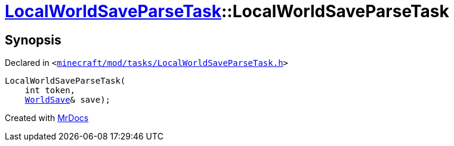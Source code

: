 [#LocalWorldSaveParseTask-2constructor]
= xref:LocalWorldSaveParseTask.adoc[LocalWorldSaveParseTask]::LocalWorldSaveParseTask
:relfileprefix: ../
:mrdocs:


== Synopsis

Declared in `&lt;https://github.com/PrismLauncher/PrismLauncher/blob/develop/minecraft/mod/tasks/LocalWorldSaveParseTask.h#L47[minecraft&sol;mod&sol;tasks&sol;LocalWorldSaveParseTask&period;h]&gt;`

[source,cpp,subs="verbatim,replacements,macros,-callouts"]
----
LocalWorldSaveParseTask(
    int token,
    xref:WorldSave.adoc[WorldSave]& save);
----



[.small]#Created with https://www.mrdocs.com[MrDocs]#
